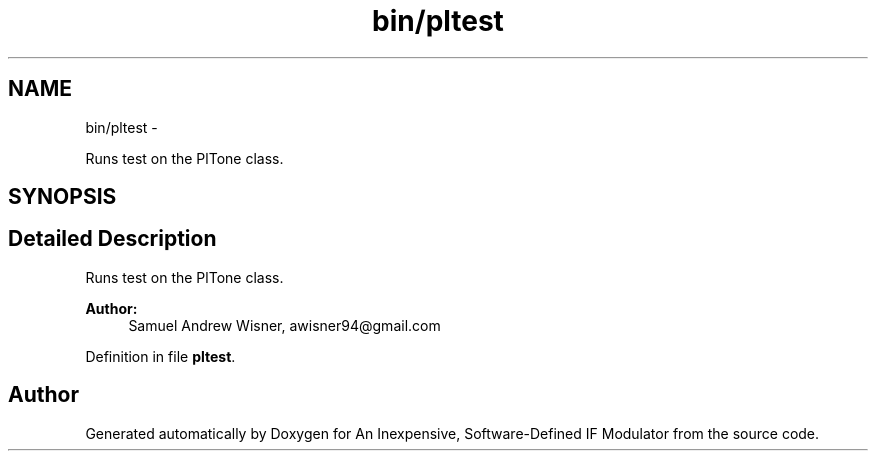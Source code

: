.TH "bin/pltest" 3 "Wed Apr 13 2016" "An Inexpensive, Software-Defined IF Modulator" \" -*- nroff -*-
.ad l
.nh
.SH NAME
bin/pltest \- 
.PP
Runs test on the PlTone class\&.  

.SH SYNOPSIS
.br
.PP
.SH "Detailed Description"
.PP 
Runs test on the PlTone class\&. 


.PP
\fBAuthor:\fP
.RS 4
Samuel Andrew Wisner, awisner94@gmail.com 
.RE
.PP

.PP
Definition in file \fBpltest\fP\&.
.SH "Author"
.PP 
Generated automatically by Doxygen for An Inexpensive, Software-Defined IF Modulator from the source code\&.
